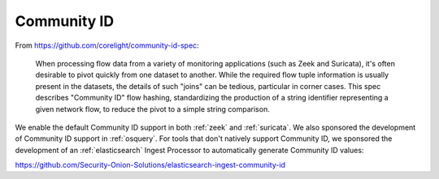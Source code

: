 .. _community-id:

Community ID
============

From https://github.com/corelight/community-id-spec:
    
    When processing flow data from a variety of monitoring applications (such as Zeek and Suricata), 
    it's often desirable to pivot quickly from one dataset to another. While the required flow tuple 
    information is usually present in the datasets, the details of such "joins" can be tedious, 
    particular in corner cases. This spec describes "Community ID" flow hashing, standardizing the 
    production of a string identifier representing a given network flow, to reduce the pivot to a 
    simple string comparison.
    
We enable the default Community ID support in both :ref:`zeek` and :ref:`suricata`. We also sponsored the development of Community ID support in :ref:`osquery`. 
For tools that don't natively support Community ID, we sponsored the development of an :ref:`elasticsearch` Ingest Processor to automatically generate Community ID values:

https://github.com/Security-Onion-Solutions/elasticsearch-ingest-community-id

